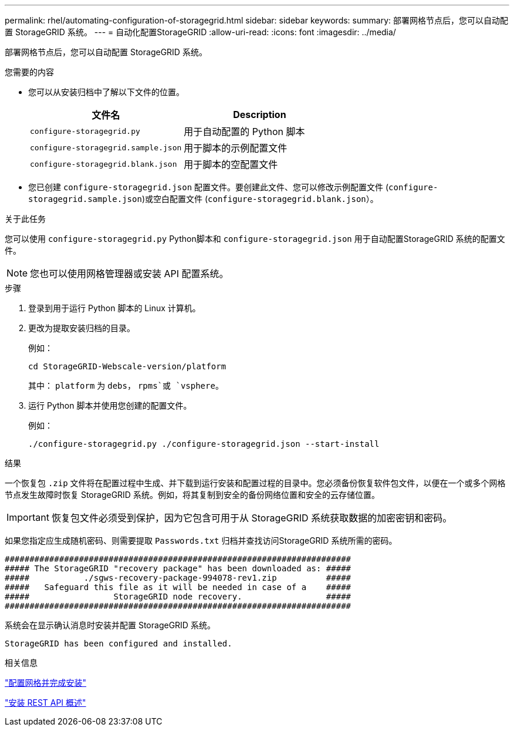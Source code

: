 ---
permalink: rhel/automating-configuration-of-storagegrid.html 
sidebar: sidebar 
keywords:  
summary: 部署网格节点后，您可以自动配置 StorageGRID 系统。 
---
= 自动化配置StorageGRID
:allow-uri-read: 
:icons: font
:imagesdir: ../media/


[role="lead"]
部署网格节点后，您可以自动配置 StorageGRID 系统。

.您需要的内容
* 您可以从安装归档中了解以下文件的位置。
+
|===
| 文件名 | Description 


 a| 
`configure-storagegrid.py`
 a| 
用于自动配置的 Python 脚本



 a| 
`configure-storagegrid.sample.json`
 a| 
用于脚本的示例配置文件



 a| 
`configure-storagegrid.blank.json`
 a| 
用于脚本的空配置文件

|===
* 您已创建 `configure-storagegrid.json` 配置文件。要创建此文件、您可以修改示例配置文件 (`configure-storagegrid.sample.json`)或空白配置文件 (`configure-storagegrid.blank.json`）。


.关于此任务
您可以使用 `configure-storagegrid.py` Python脚本和 `configure-storagegrid.json` 用于自动配置StorageGRID 系统的配置文件。


NOTE: 您也可以使用网格管理器或安装 API 配置系统。

.步骤
. 登录到用于运行 Python 脚本的 Linux 计算机。
. 更改为提取安装归档的目录。
+
例如：

+
[listing]
----
cd StorageGRID-Webscale-version/platform
----
+
其中： `platform` 为 `debs`， `rpms`或 `vsphere`。

. 运行 Python 脚本并使用您创建的配置文件。
+
例如：

+
[listing]
----
./configure-storagegrid.py ./configure-storagegrid.json --start-install
----


.结果
一个恢复包 `.zip` 文件将在配置过程中生成、并下载到运行安装和配置过程的目录中。您必须备份恢复软件包文件，以便在一个或多个网格节点发生故障时恢复 StorageGRID 系统。例如，将其复制到安全的备份网络位置和安全的云存储位置。


IMPORTANT: 恢复包文件必须受到保护，因为它包含可用于从 StorageGRID 系统获取数据的加密密钥和密码。

如果您指定应生成随机密码、则需要提取 `Passwords.txt` 归档并查找访问StorageGRID 系统所需的密码。

[listing]
----
######################################################################
##### The StorageGRID "recovery package" has been downloaded as: #####
#####           ./sgws-recovery-package-994078-rev1.zip          #####
#####   Safeguard this file as it will be needed in case of a    #####
#####                 StorageGRID node recovery.                 #####
######################################################################
----
系统会在显示确认消息时安装并配置 StorageGRID 系统。

[listing]
----
StorageGRID has been configured and installed.
----
.相关信息
link:configuring-grid-and-completing-installation.html["配置网格并完成安装"]

link:overview-of-installation-rest-api.html["安装 REST API 概述"]
